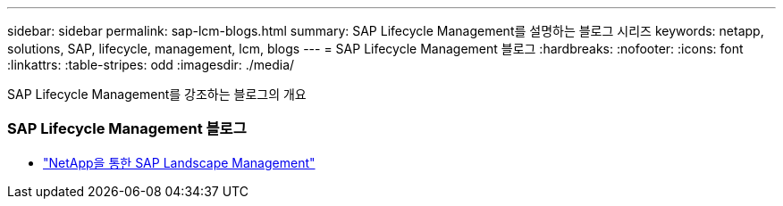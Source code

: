 ---
sidebar: sidebar 
permalink: sap-lcm-blogs.html 
summary: SAP Lifecycle Management를 설명하는 블로그 시리즈 
keywords: netapp, solutions, SAP, lifecycle, management, lcm, blogs 
---
= SAP Lifecycle Management 블로그
:hardbreaks:
:nofooter: 
:icons: font
:linkattrs: 
:table-stripes: odd
:imagesdir: ./media/


[role="lead"]
SAP Lifecycle Management를 강조하는 블로그의 개요



=== SAP Lifecycle Management 블로그

* link:https://blogs.sap.com/2021/10/27/whitepaper-sap-landscape-management-with-netapp/["NetApp을 통한 SAP Landscape Management"]

